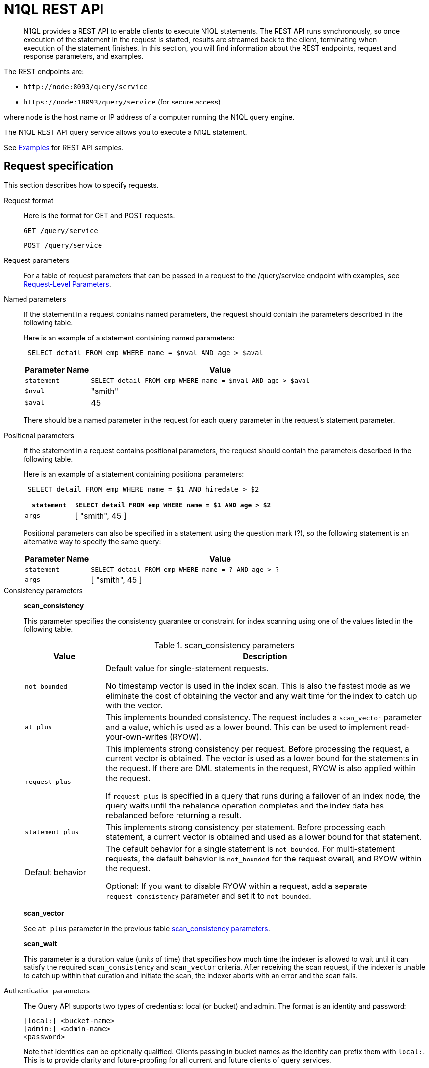 [#concept_djt_2pj_kr]
= N1QL REST API

[abstract]
N1QL provides a REST API to enable clients to execute N1QL statements.
The REST API runs synchronously, so once execution of the statement in the request is started, results are streamed back to the client, terminating when execution of the statement finishes.
In this section, you will find information about the REST endpoints, request and response parameters, and examples.

The REST endpoints are:

* `+http://node:8093/query/service+`
* `+https://node:18093/query/service+` (for secure access)

where [.var]`node` is the host name or IP address of a computer running the N1QL query engine.

The N1QL REST API query service allows you to execute a N1QL statement.

See  xref:n1ql-rest-api/examplesrest.adoc[Examples] for REST API samples.

== Request specification

This section describes how to specify requests.

Request format::
Here is the format for GET and POST requests.
+
----
GET /query/service
----
+
----
POST /query/service
----

Request parameters:: For a table of request parameters that can be passed in a request to the /query/service endpoint with examples, see xref:settings:query-settings.adoc#section_nnj_sjk_k1b[Request-Level Parameters].

Named parameters::
If the statement in a request contains named parameters, the request should contain the parameters described in the following table.
+
Here is an example of a statement containing named parameters:
+
----
 SELECT detail FROM emp WHERE name = $nval AND age > $aval
----
+
[cols="1,4"]
|===
| Parameter Name | Value

| `statement`
| `SELECT detail FROM emp WHERE name = $nval AND age > $aval`

| `$nval`
| "smith"

| `$aval`
| 45
|===
+
There should be a named parameter in the request for each query parameter in the request’s statement parameter.

Positional parameters::
If the statement in a request contains positional parameters, the request should contain the parameters described in the following table.
+
Here is an example of a statement containing positional parameters:
+
----
 SELECT detail FROM emp WHERE name = $1 AND hiredate > $2
----
+
[cols="1,4"]
|===
| `statement` | `SELECT detail FROM emp WHERE name = $1 AND age > $2`

| `args`
| [ "smith", 45 ]
|===
+
Positional parameters can also be specified in a statement using the question mark (?), so the following statement is an alternative way to specify the same query:
+
[cols="1,4"]
|===
| Parameter Name | Value

| `statement`
| `SELECT detail FROM emp WHERE name = ? AND age > ?`

| `args`
| [ "smith", 45 ]
|===

Consistency parameters::
*scan_consistency*
+
This parameter specifies the consistency guarantee or constraint for index scanning using one of the values listed in the following table.
+
.scan_consistency parameters
[cols="1,4"]
|===
| Value | Description

| `not_bounded`
| Default value for single-statement requests.

No timestamp vector is used in the index scan.
This is also the fastest mode as we eliminate the cost of obtaining the vector and any wait time for the index to catch up with the vector.

| `at_plus`
| This implements bounded consistency.
The request includes a `scan_vector` parameter and a value, which is used as a lower bound.
This can be used to implement read-your-own-writes (RYOW).

| `request_plus`
| This implements strong consistency per request.
Before processing the request, a current vector is obtained.
The vector is used as a lower bound for the statements in the request.
If there are DML statements in the request, RYOW is also applied within the request.

If `request_plus` is specified in a query that runs during a failover of an index node, the query waits until the rebalance operation completes and the index data has rebalanced before returning a result.

| `statement_plus`
| This implements strong consistency per statement.
Before processing each statement, a current vector is obtained and used as a lower bound for that statement.

| Default behavior
| The default behavior for a single statement is `not_bounded`.
For multi-statement requests, the default behavior is `not_bounded` for the request overall, and RYOW within the request.

Optional: If you want to disable RYOW within a request, add a separate `request_consistency` parameter and set it to [.in]`not_bounded`.
|===
+
*scan_vector*
+
See `at_plus` parameter in the previous table xref:n1ql-rest-api/executen1ql.adoc#table_xmr_grl_lt[scan_consistency parameters].
+
*scan_wait*
+
This parameter is a duration value (units of time) that specifies how much time the indexer is allowed to wait until it can satisfy the required `scan_consistency` and `scan_vector` criteria.
After receiving the scan request, if the indexer is unable to catch up within that duration and initiate the scan, the indexer aborts with an error and the scan fails.

Authentication parameters::
The Query API supports two types of credentials: local (or bucket) and admin.
The format is an identity and password:
+
----
[local:] <bucket-name>
[admin:] <admin-name>
<password>
----
+
Note that identities can be optionally qualified.
Clients passing in bucket names as the identity can prefix them with [.in]`local:`.
This is to provide clarity and future-proofing for all current and future clients of query services.
+
*Providing credentials in a request*
+
Credentials can be passed via HTTP headers (HTTP basic authentication) or via the [.param]`creds` request parameter.
If a request contains both HTTP basic authentication header and a [.param]`creds` parameter, the HTTP basic authentication header is ignored and only the [.param]`creds` parameter is used for authenticating.
+
HTTP headers (HTTP basic authentication) can only be used to provide a single credential.
The [.param]`creds` request parameter contains a JSON array of user/pass objects:
+
----
creds=[{"user":"...","pass":"..."},{"user":"...","pass":"..."},...]
----
+
The [.param]`creds` request parameter is the only way to provide multiple credentials for a request.

Request content type::
For POST requests, you can specify the parameters in the request body in URL-encoded format or JSON format.
For GET requests, you specify the parameters in the request URL in URL-encoded format.
For URL-encoded parameters, the format is consistent with the syntax for variables according to the RFC 6570.

== Response

This section has two subsections: Response HTTP Status Codes and Response Body.

Response HTTP status code::
*Normal status code:*
+
*200 OK*- The request completed with or without errors.
Any errors or warnings that occurred during the request will be in the response body.
+
*Possible error codes:*
+
*400 Bad Request*- The request cannot be processed for one of the following reasons:

* The statement contains a N1QL syntax error.
* The request has a missing or unrecognized HTTP parameter.
* The request is badly formatted (for example, the request body contains a JSON syntax error).

+
*401 Unauthorized*- The credentials provided with the request are missing or invalid.
+
*403 Forbidden*- There is a read-only violation.
Either there was an attempt to create or update in a GET request or a POST request where `readonly` is set or the client does not have the authorization to modify an object (index, keyspace or namespace) in the statement.
+
*404 Not Found*- The statement in the request references an invalid namespace or keyspace.
+
*405 Method Not Allowed*- The REST method type in the request is unsupported.
+
*409 Conflict*- There is an attempt to create an object (keyspace or index) that already exists.
+
*410 Gone*- The server is shutting down gracefully.
Previously made requests are being completed, but no new requests are being accepted.
+
*500 Internal Server Error*- There was an unforeseen problem processing the request.
+
*503 Service Unavailable*- There is an issue (that is possibly temporary) preventing the request being processed; the request queue is full or the data store is not accessible.

Response body::
The response body has the following structure:
+
----
{
"requestID": UUID,
"clientContextID": string,
"signature":
{
	*.* |
	( field_name:    field_type,
	...
	)
	},

"results":
	[
	json_value,
	...
	],
"errors":
	[
	{ "code": int, "msg":  string }, ...
	],
"warnings":
	[
	{ "code": int, "msg": string }, …
	],
"status":  "success",
"metrics":
	{
	"elapsedTime": string,
	"executionTime": string,
	"resultCount": unsigned int,
	"resultSize": unsigned int,
	"mutationCount": unsigned int,
	"sortCount": unsigned int,
	"errorCount": unsigned int,
	"warningCount": unsigned int
	}
}
----
+
[cols="29,20,125"]
|===
| `requestID` | UUID | A unique identifier for the response.

| `clientContextID`
| string
| The clientContextID of the request, if one was supplied (see client_context _id in Request Parameters).

| `signature`
| object
| The schema of the results.
Present only when the query completes successfully.

| `results`
| list
| A list of all the objects returned by the query.
An object can be any JSON value.

| `status`
| enum
| The status of the request.
Possible values are: success, running, errors, completed, stopped, timeout, fatal.

| `errors`
| list
| A list of 0 or more error objects.
If an error occurred during processing of the request, it will be represented by an error object in this list.

| `error.code`
| int
| A number that identifies the error.

| `error.msg`
| string
| A message describing the error in detail.

| `warnings`
| list
| A list of 0 or more warning objects.
If a warning occurred during processing of the request, it is represented by a warning object in this list.

| `warning.code`
| int
| A number that identifies the warning.

| `warning.msg`
| string
| A message describing the warning in full.

| `metrics`
| object
| An object containing metrics about the request.

| `metrics.elapsedTime`
| string
| The total time taken for the request, that is the time from when the request was received until the results were returned.

| `metrics.executionTime`
| string
| The time taken for the execution of the request, that is the time from when query execution started until the results were returned.

| `metrics.resultCount`
| unsigned int
| The total number of objects in the results.

| `metrics.resultSize`
| unsigned int
| The total number of bytes in the results.

| `metrics.mutationCount`
| unsigned int
| The number of mutations that were made during the request.

| `metrics.sortCount`
| unsigned int
| The number of objects that were sorted.
Present only if the request includes ORDER BY.

If a query includes ORDER BY, LIMIT, or OFFSET clauses, an application can use the `sortCount` value to give the overall number of results in a message such as "[.out]``page 1 of N``".

| `metrics.errorCount`
| unsigned int
| The number of errors that occurred during the request.

| `metrics.warningCount`
| unsigned int
| The number of warnings that occurred during the request.
|===

== Request error and warning format

Errors and warnings have the following format:

----
{
	"code" : int,
	"msg" : string,
	"name": string,
	"sev" : int,
	"temp" : bool
}
----

*code:* A unique number for the error or warning.
The code ranges are partitioned by component.
The codes can also include parts that indicate severity and transience.
*code* is always present in every condition returned in the Query REST API or captured in a log.

**msg:**A detailed description of the condition.
*msg* is always present in every condition returned in the Query REST API or captured in a log.

The following elements are optional and can be present in a condition returned in the Query REST API or captured in a log.
Additional elements not listed here might also be present.
Clients and consumers of the REST API or the logs must accommodate any additional elements.

**name:**Unique name that has a 1:1 mapping to the *code*.
Uniquely identifies the condition.
*name* is helpful for pattern matching and can have meaning making it more memorable than the code).
The name should be fully qualified.
Here are some examples:

* `indexing.scan.io_failure`
* `query.execute.index_not_found`

**sev:**One of the following N1QL severity levels (listed in order of severity):

. Severe
. Error
. Warn
. Info

**temp:**Indicates if the condition is transient (for example, the queue is full).
If the value is *false*, it tells clients and users that a retry without modification produces the same condition.
